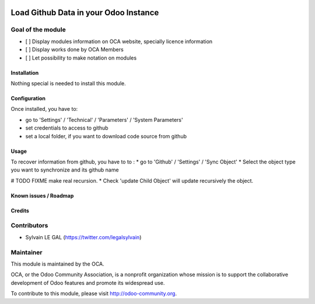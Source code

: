 .. image:: https://img.shields.io/badge/licence-AGPL--3-blue.svg
    :alt: License: AGPL-3
======================================
Load Github Data in your Odoo Instance
======================================

Goal of the module
------------------

* [ ] Display modules information on OCA website, specially licence information
* [ ] Display works done by OCA Members
* [ ] Let possibility to make notation on modules

Installation
============

Nothing special is needed to install this module.

Configuration
=============

Once installed, you have to:

* go to 'Settings' / 'Technical' / 'Parameters' / 'System Parameters'
* set credentials to access to github
* set a local folder, if you want to download code source from github

.. image:: /github_connector/static/description/github_settings.png


Usage
=====

To recover information from github, you have to to :
* go to 'Github' / 'Settings' / 'Sync Object'
* Select the object type you want to synchronize and its github name

.. image:: /github_connector/static/description/sync_organization.png



# TODO FIXME make real recursion.
* Check 'update Child Object' will update recursively the object.

Known issues / Roadmap
======================


Credits
=======

Contributors
------------

* Sylvain LE GAL (https://twitter.com/legalsylvain)


Maintainer
----------

.. image:: https://odoo-community.org/logo.png
   :alt: Odoo Community Association
   :target: https://odoo-community.org

This module is maintained by the OCA.

OCA, or the Odoo Community Association, is a nonprofit organization whose
mission is to support the collaborative development of Odoo features and
promote its widespread use.

To contribute to this module, please visit http://odoo-community.org.
